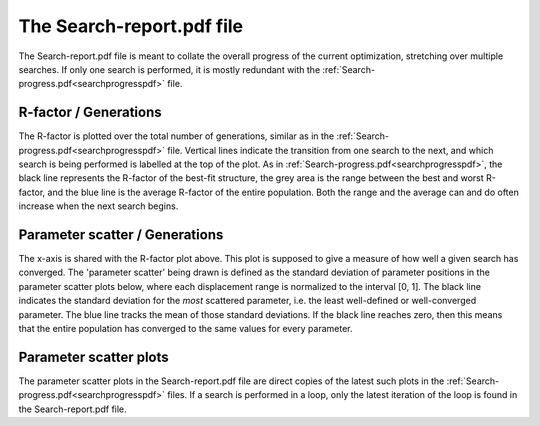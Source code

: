 .. _searchreportpdf:

The Search-report.pdf file
==========================

The Search-report.pdf file is meant to collate the overall progress of the current optimization, stretching over multiple searches. If only one search is performed, it is mostly redundant with the :ref:`Search-progress.pdf<searchprogresspdf>`  file.

R-factor / Generations
~~~~~~~~~~~~~~~~~~~~~~

The R-factor is plotted over the total number of generations, similar as in the :ref:`Search-progress.pdf<searchprogresspdf>`  file. Vertical lines indicate the transition from one search to the next, and which search is being performed is labelled at the top of the plot. As in :ref:`Search-progress.pdf<searchprogresspdf>`, the black line represents the R-factor of the best-fit structure, the grey area is the range between the best and worst R-factor, and the blue line is the average R-factor of the entire population. Both the range and the average can and do often increase when the next search begins.

Parameter scatter / Generations
~~~~~~~~~~~~~~~~~~~~~~~~~~~~~~~

The x-axis is shared with the R-factor plot above. This plot is supposed to give a measure of how well a given search has converged. The 'parameter scatter' being drawn is defined as the standard deviation of parameter positions in the parameter scatter plots below, where each displacement range is normalized to the interval [0, 1]. The black line indicates the standard deviation for the *most* scattered parameter, i.e. the least well-defined or well-converged parameter. The blue line tracks the mean of those standard deviations. If the black line reaches zero, then this means that the entire population has converged to the same values for every parameter.

Parameter scatter plots
~~~~~~~~~~~~~~~~~~~~~~~

The parameter scatter plots in the Search-report.pdf file are direct copies of the latest such plots in the :ref:`Search-progress.pdf<searchprogresspdf>`  files. If a search is performed in a loop, only the latest iteration of the loop is found in the Search-report.pdf file.
